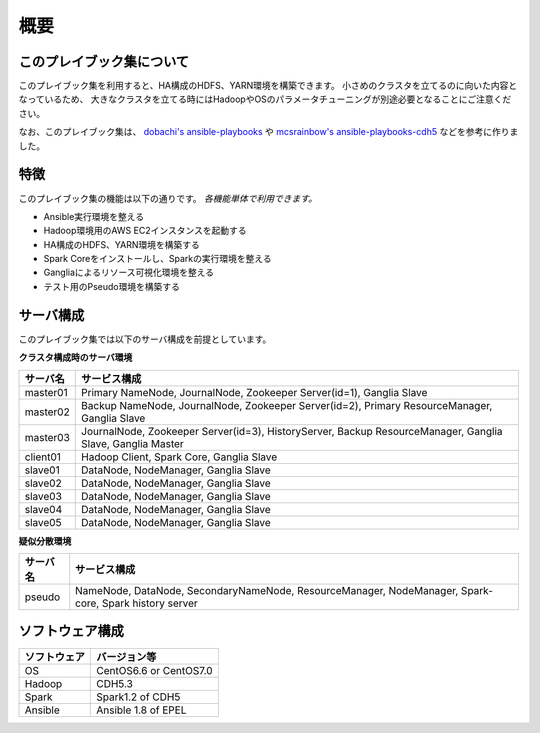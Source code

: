 概要
=====================

このプレイブック集について
--------------------------

このプレイブック集を利用すると、HA構成のHDFS、YARN環境を構築できます。
小さめのクラスタを立てるのに向いた内容となっているため、
大きなクラスタを立てる時にはHadoopやOSのパラメータチューニングが別途必要となることにご注意ください。

なお、このプレイブック集は、 `dobachi's ansible-playbooks <https://bitbucket.org/dobachi/ansible-playbooks.git>`_ や
`mcsrainbow's ansible-playbooks-cdh5 <https://github.com/mcsrainbow/ansible-playbooks-cdh5>`_ などを参考に作りました。

特徴
--------
このプレイブック集の機能は以下の通りです。
*各機能単体で利用できます。*

* Ansible実行環境を整える
* Hadoop環境用のAWS EC2インスタンスを起動する
* HA構成のHDFS、YARN環境を構築する
* Spark Coreをインストールし、Sparkの実行環境を整える
* Gangliaによるリソース可視化環境を整える
* テスト用のPseudo環境を構築する

.. _sec-servers-ja:

サーバ構成
-----------
このプレイブック集では以下のサーバ構成を前提としています。

**クラスタ構成時のサーバ環境**

======== ================================================================================
サーバ名 サービス構成
======== ================================================================================
master01 Primary NameNode, JournalNode, Zookeeper Server(id=1), Ganglia Slave
master02 Backup NameNode, JournalNode, Zookeeper Server(id=2), Primary ResourceManager,
         Ganglia Slave
master03 JournalNode, Zookeeper Server(id=3), HistoryServer, Backup ResourceManager,
         Ganglia Slave, Ganglia Master
client01 Hadoop Client, Spark Core, Ganglia Slave
slave01  DataNode, NodeManager, Ganglia Slave
slave02  DataNode, NodeManager, Ganglia Slave
slave03  DataNode, NodeManager, Ganglia Slave
slave04  DataNode, NodeManager, Ganglia Slave
slave05  DataNode, NodeManager, Ganglia Slave
======== ================================================================================

**疑似分散環境**

======== ================================================================================
サーバ名 サービス構成
======== ================================================================================
pseudo   NameNode, DataNode, SecondaryNameNode, ResourceManager, NodeManager,
         Spark-core, Spark history server
======== ================================================================================

ソフトウェア構成
-------------------

============= =============================
ソフトウェア  バージョン等
============= =============================
OS            CentOS6.6 or CentOS7.0
Hadoop        CDH5.3
Spark         Spark1.2 of CDH5
Ansible       Ansible 1.8 of EPEL
============= =============================

